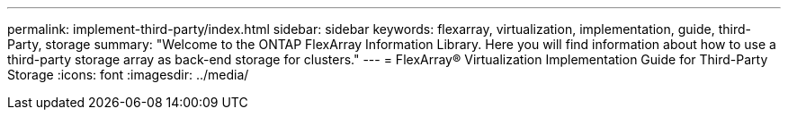 ---
permalink: implement-third-party/index.html
sidebar: sidebar
keywords: flexarray, virtualization, implementation, guide, third-Party, storage
summary:  "Welcome to the ONTAP FlexArray Information Library. Here you will find information about how to use a third-party storage array as back-end storage for clusters."
---
= FlexArray® Virtualization Implementation Guide for Third-Party Storage
:icons: font
:imagesdir: ../media/
